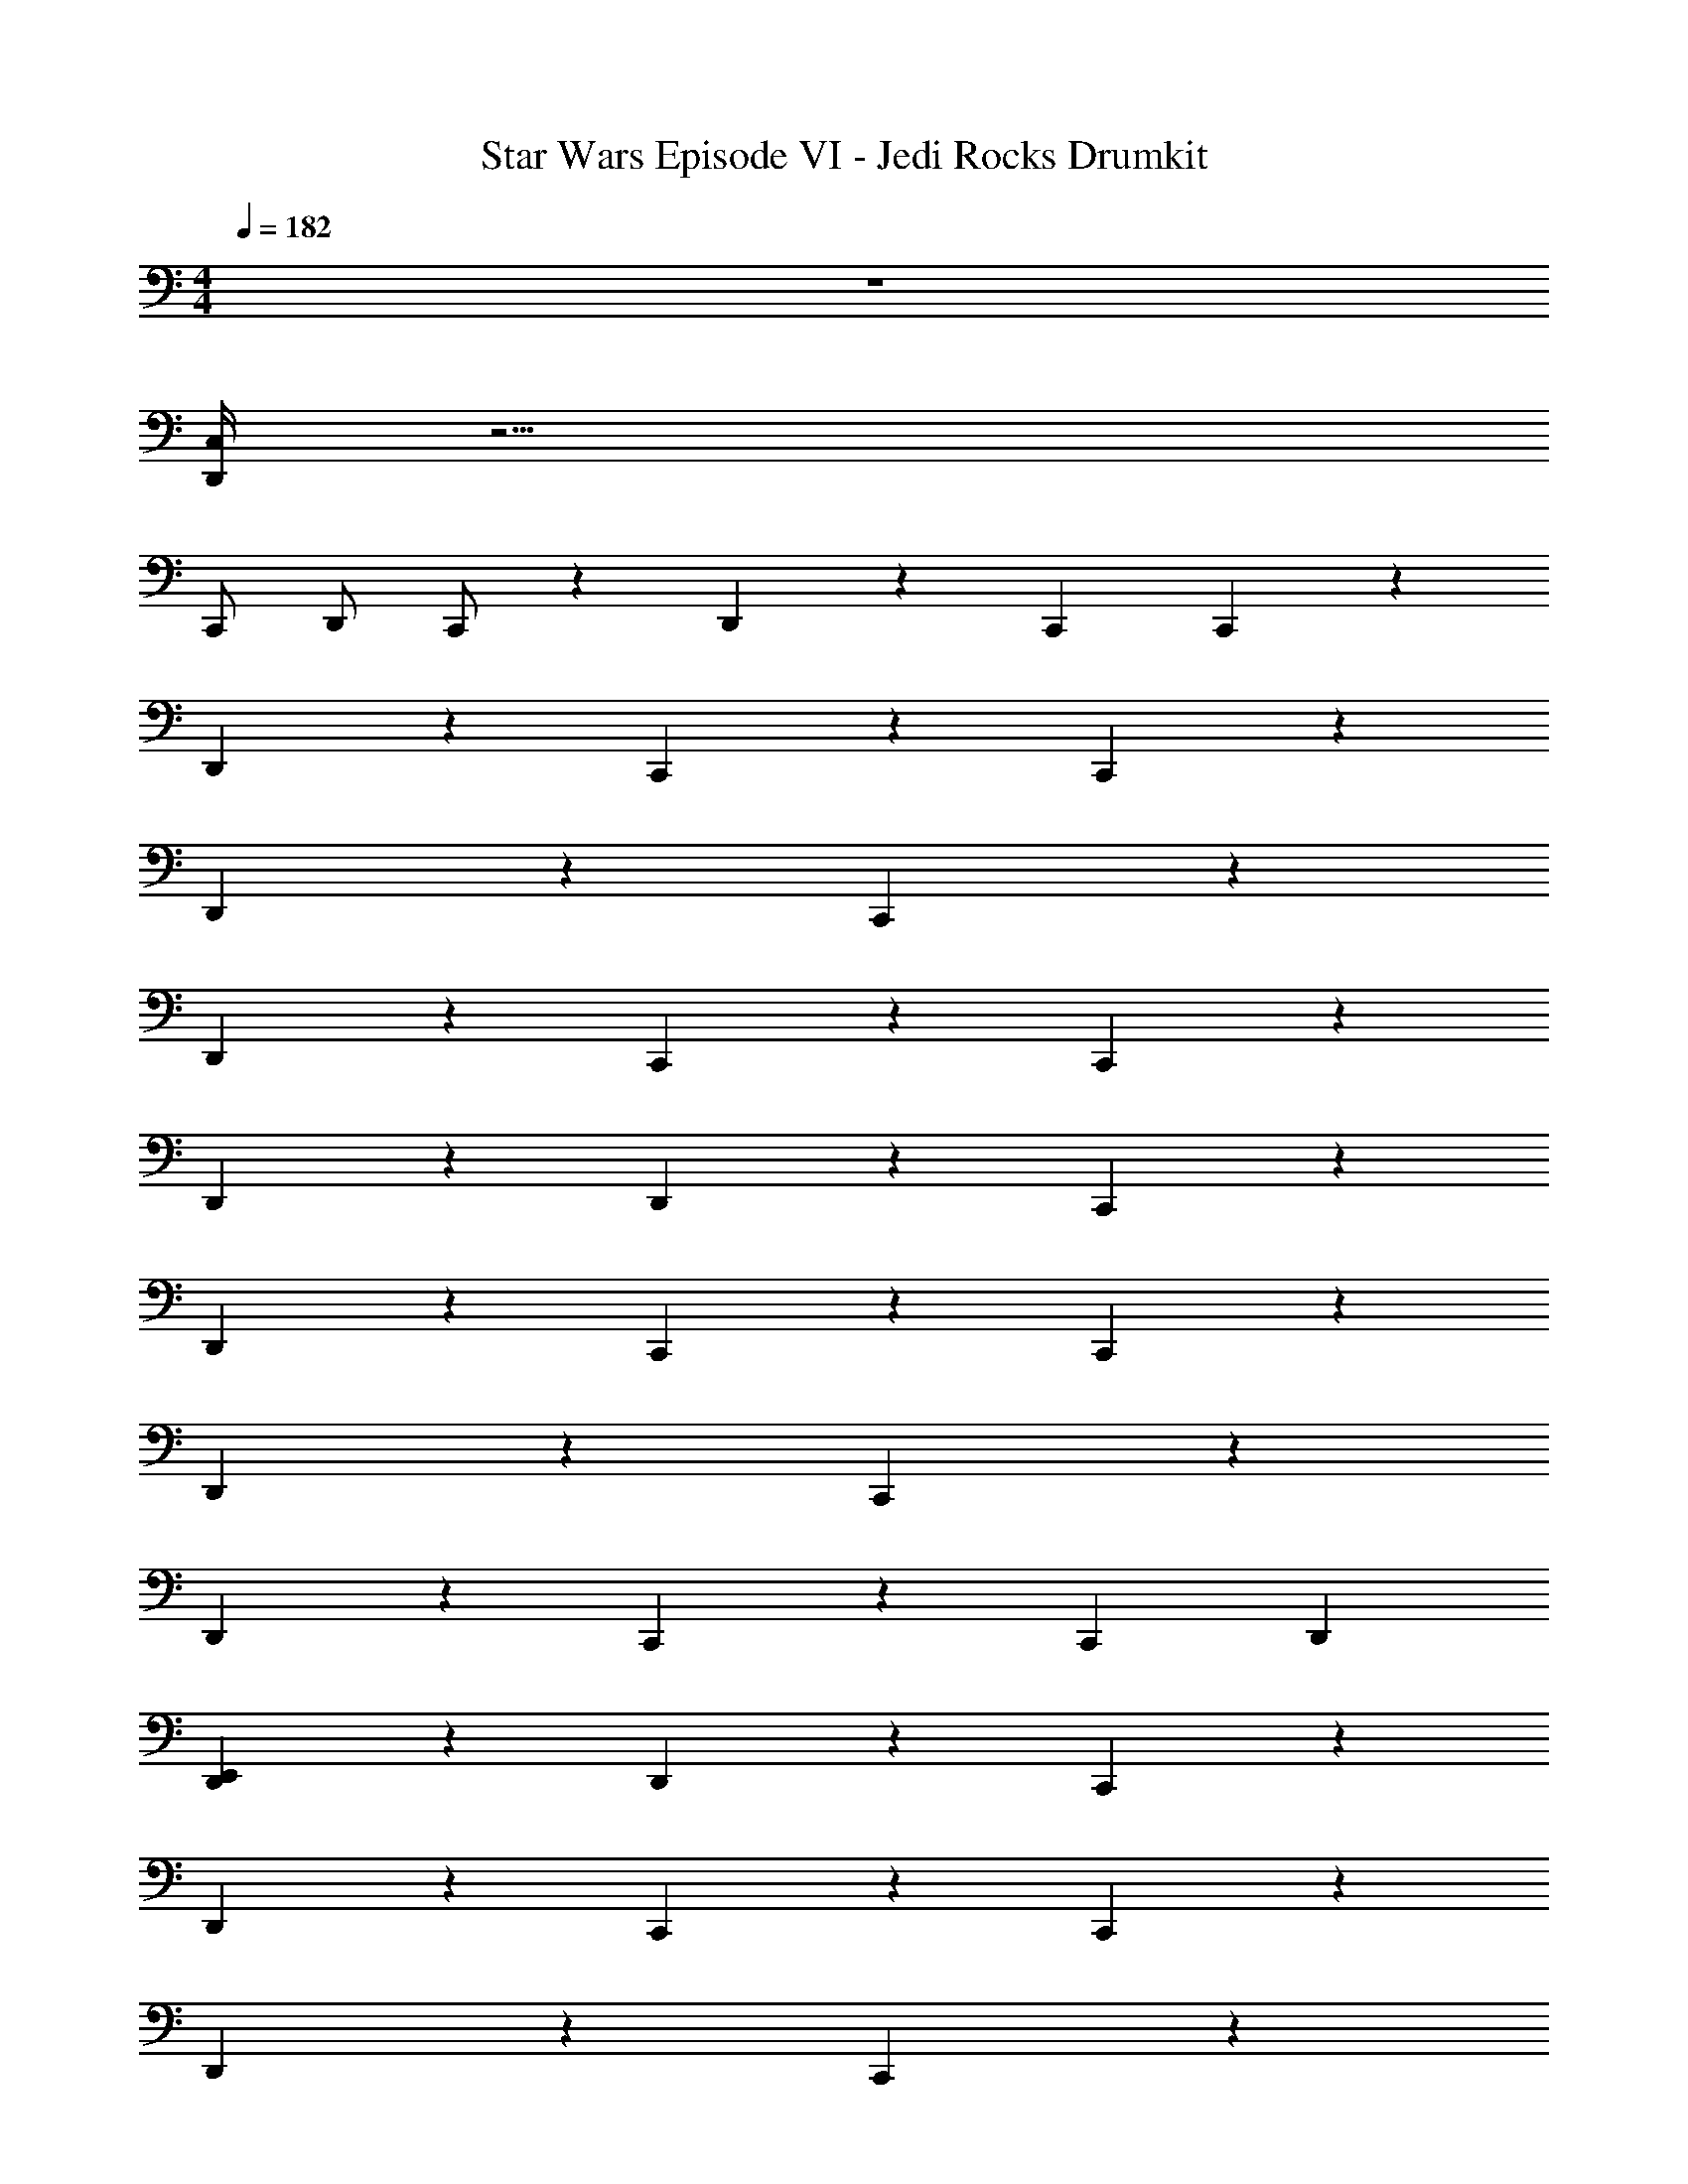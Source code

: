 X: 1
T: Star Wars Episode VI - Jedi Rocks Drumkit
Z: ABC Generated by Starbound Composer v0.8.7
L: 1/4
M: 4/4
Q: 1/4=182
K: C
z4 
[C,/4D,,/4] z17/4 
C,,/ D,,/ C,,/ z D,,/3 z/3 C,,/3 C,,2/3 z4/3 
D,,/3 z4/3 C,,2/3 z2/3 C,,2/3 z/3 
D,,/3 z5/3 C,,2/3 z4/3 
D,,/3 z4/3 C,,2/3 z2/3 C,,2/3 z/3 
D,,/3 z/3 D,,/3 z C,,2/3 z4/3 
D,,/3 z4/3 C,,2/3 z2/3 C,,2/3 z/3 
D,,/3 z5/3 C,,2/3 z4/3 
D,,/3 z4/3 C,,2/3 z2/3 C,,2/3 D,,/3 
[E,,/3D,,/3] z/3 D,,/3 z C,,2/3 z4/3 
D,,/3 z4/3 C,,2/3 z2/3 C,,2/3 z/3 
D,,/3 z5/3 C,,2/3 z4/3 
D,,/3 z4/3 C,,2/3 z2/3 C,,2/3 z/3 
D,,/3 z/3 D,,/3 z C,,2/3 z4/3 
D,,/3 z4/3 C,,2/3 z2/3 C,,2/3 z/3 
D,,/3 z5/3 C,,2/3 z4/3 
D,,/3 z4/3 [z/3C,,2/3] D,,/ z/ D,,/ z/ 
[D,,2/3C,,2/3] [D,,2/3C,,2/3] z2/3 C,,5 z 
D,,7/8 z/6 D,,/3 z7/24 D,,/24 z7/24 C,,/ z7/ 
C,,/ z3/ C,,/ z3/ 
[C,,/D,,/] z10/3 D,,/6 
E,,/ z7/ 
C,,/ z/ C,,/ z5/ 
C,,/4 z3/4 C,,/4 z/4 D,,/4 z3/4 C,,/4 z/4 D,,/ D,,/ 
C,,/3 z4/3 C,,/3 D,,/3 z2/3 C,,/3 z7/3 
C,,/3 D,,/3 z2/3 C,,/3 z2/3 C,,/3 z4/3 
C,,/3 D,,/3 z2/3 C,,/3 z4/3 D,,/3 z 
D,,/3 z2/3 D,,/3 z/3 D,,/3 C,,/3 z4/3 C,,/3 
D,,/3 z2/3 C,,/3 z7/3 C,,/3 
D,,/3 z2/3 C,,/3 z2/3 C,,/3 z4/3 C,,/3 
D,,/3 z2/3 C,,/3 z7/3 D,,/3 z2/3 
D,,/3 z2/3 D,,/3 
M: 9/4
D,,/4 z/4 C,,/4 z/4 C,,/4 z/4 D,,/4 z/4 C,,/4 z/4 C,,/4 z/4 
D,,/ z5/ D,,/4 z3/4 
D,,/4 z3/4 D,,/4 z3/4 D,,/4 z/4 C,,/4 z/4 C,,/4 z/4 D,,/4 z/4 
C,,/4 z/4 C,,/4 z/4 D,,/4 z11/4 
D,,/4 z3/4 D,,/4 z3/4 D,,/4 z3/4 D,,/4 z/4 C,,/4 z/4 
C,,/4 z/4 D,,/4 z/4 C,,/4 z/4 C,,/4 z/4 D,,/4 z11/4 
D,,/4 z3/4 D,,/4 z3/4 D,,/4 z3/4 D,,/4 z/4 C,,/4 z/4 
C,,/4 z/4 D,,/4 z/4 C,,/4 z/4 C,,/4 z/4 
Q: 1/4=169
D,,/4 z/4 
Q: 1/4=165
z/ 
Q: 1/4=160
z/ 
Q: 1/4=156
z/ 
Q: 1/4=152
D,,/4 z/4 
Q: 1/4=148
z/ 
Q: 1/4=145
z/ 
Q: 1/4=141
z/ 
Q: 1/4=138
z/ 
Q: 1/4=135
z/ 
Q: 1/4=132
z/ 
Q: 1/4=129
z9/16 
Q: 1/4=126
z9/16 
Q: 1/4=125
